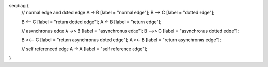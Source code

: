 seqdiag {
  // normal edge and doted edge
  A -> B [label = "normal edge"];
  B --> C [label = "dotted edge"];

  B <-- C [label = "return dotted edge"];
  A <- B [label = "return edge"];

  // asynchronus edge
  A ->> B [label = "asynchronus edge"];
  B -->> C [label = "asynchronus dotted edge"];

  B <<-- C [label = "return asynchronus doted edge"];
  A <<- B [label = "return asynchronus edge"];

  // self referenced edge
  A -> A [label = "self reference edge"];
}